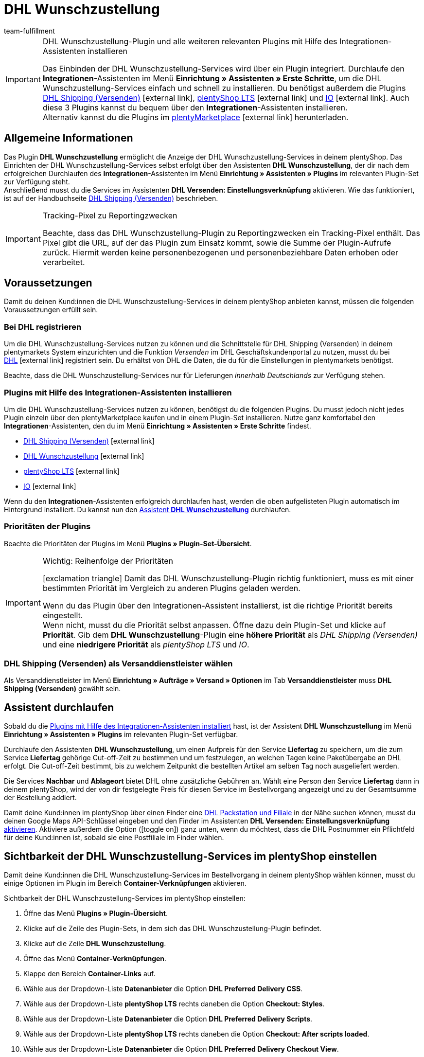 = DHL Wunschzustellung
:keywords: DHL Wunschzustellung, Wunschzustellung, Wunschpaket, DHL Wunschpaket Plugin, Packstation, Postfiliale, Wunschtag, Wunschort, Wunschnachbar, Wunschpaket Services
:description: Erfahre, wie du das Plugin "DHL Wunschzustellung" in plentymarkets einrichtest.
:id: DKSJ6HL
:author: team-fulfillment

[IMPORTANT]
.DHL Wunschzustellung-Plugin und alle weiteren relevanten Plugins mit Hilfe des Integrationen-Assistenten installieren
====
Das Einbinden der DHL Wunschzustellung-Services wird über ein Plugin integriert. Durchlaufe den *Integrationen*-Assistenten im Menü *Einrichtung » Assistenten » Erste Schritte*, um die DHL Wunschzustellung-Services einfach und schnell zu installieren. Du benötigst außerdem die Plugins link:https://marketplace.plentymarkets.com/dhlshipping_4871[DHL Shipping (Versenden)^]{nbsp}icon:external-link[], link:https://marketplace.plentymarkets.com/ceres_4697[plentyShop LTS^]{nbsp}icon:external-link[] und link:https://marketplace.plentymarkets.com/io_4696[IO^]{nbsp}icon:external-link[]. Auch diese 3 Plugins kannst du bequem über den *Integrationen*-Assistenten installieren. +
Alternativ kannst du die Plugins im link:https://marketplace.plentymarkets.com/[plentyMarketplace^]{nbsp}icon:external-link[] herunterladen. 
====

[#allgemeine-informationen]
== Allgemeine Informationen

Das Plugin *DHL Wunschzustellung* ermöglicht die Anzeige der DHL Wunschzustellung-Services in deinem plentyShop. Das Einrichten der DHL Wunschzustellung-Services selbst erfolgt über den Assistenten *DHL Wunschzustellung*, der dir nach dem erfolgreichen Durchlaufen des *Integrationen*-Assistenten im Menü *Einrichtung » Assistenten » Plugins* im relevanten Plugin-Set zur Verfügung steht. +
Anschließend musst du die Services im Assistenten *DHL Versenden: Einstellungsverknüpfung* aktivieren. Wie das funktioniert, ist auf der Handbuchseite xref:fulfillment:plugin-dhl-shipping-versenden.adoc#dhl-assistent-einstellungsverknuepfung[DHL Shipping (Versenden)] beschrieben.

[IMPORTANT]
.Tracking-Pixel zu Reportingzwecken
====
Beachte, dass das DHL Wunschzustellung-Plugin zu Reportingzwecken ein Tracking-Pixel enthält. Das Pixel gibt die URL, auf der das Plugin zum Einsatz kommt, sowie die Summe der Plugin-Aufrufe zurück. Hiermit werden keine personenbezogenen und personenbeziehbare Daten erhoben oder verarbeitet.
====

[#voraussetzungen]
== Voraussetzungen

Damit du deinen Kund:innen die DHL Wunschzustellung-Services in deinem plentyShop anbieten kannst, müssen die folgenden Voraussetzungen erfüllt sein.

[#bei-dhl-registrieren]
=== Bei DHL registrieren

Um die DHL Wunschzustellung-Services nutzen zu können und die Schnittstelle für DHL Shipping (Versenden) in deinem plentymarkets System einzurichten und die Funktion _Versenden_ im DHL Geschäftskundenportal zu nutzen, musst du bei link:https://www.dhl.de/de/geschaeftskunden/paket/kunde-werden/angebot-dhl-geschaeftskunden-online.html?cid=c_dhl.de_ke_Z353_20190016_5902_A3045[DHL^]{nbsp}icon:external-link[] registriert sein. Du erhältst von DHL die Daten, die du für die Einstellungen in plentymarkets benötigst.

Beachte, dass die DHL Wunschzustellung-Services nur für Lieferungen _innerhalb Deutschlands_ zur Verfügung stehen.

[#plugins-installieren]
=== Plugins mit Hilfe des Integrationen-Assistenten installieren

Um die DHL Wunschzustellung-Services nutzen zu können, benötigst du die folgenden Plugins. Du musst jedoch nicht jedes Plugin einzeln über den plentyMarketplace kaufen und in einem Plugin-Set installieren. Nutze ganz komfortabel den *Integrationen*-Assistenten, den du im Menü *Einrichtung » Assistenten » Erste Schritte* findest. 

* link:https://marketplace.plentymarkets.com/dhlshipping_4871[DHL Shipping (Versenden)^]{nbsp}icon:external-link[]
* link:https://marketplace.plentymarkets.com/dhlwunschpaket_5435[DHL Wunschzustellung^]{nbsp}icon:external-link[]
* link:https://marketplace.plentymarkets.com/ceres_4697[plentyShop LTS^]{nbsp}icon:external-link[]
* link:https://marketplace.plentymarkets.com/io_4696[IO^]{nbsp}icon:external-link[]

Wenn du den *Integrationen*-Assistenten erfolgreich durchlaufen hast, werden die oben aufgelisteten Plugin automatisch im Hintergrund installiert. Du kannst nun den <<#assistent-durchlaufen, Assistent *DHL Wunschzustellung*>> durchlaufen.

[#prioritaeten-dhl-plugins]
[discrete]
=== Prioritäten der Plugins 

Beachte die Prioritäten der Plugins im Menü *Plugins » Plugin-Set-Übersicht*.

[IMPORTANT]
.Wichtig: Reihenfolge der Prioritäten
====
icon:exclamation-triangle[role="red"] Damit das DHL Wunschzustellung-Plugin richtig funktioniert, muss es mit einer bestimmten Priorität im Vergleich zu anderen Plugins geladen werden.

Wenn du das Plugin über den Integrationen-Assistent installierst, ist die richtige Priorität bereits eingestellt. +
Wenn nicht, musst du die Priorität selbst anpassen. Öffne dazu dein Plugin-Set und klicke auf *Priorität*. Gib dem *DHL Wunschzustellung*-Plugin eine *höhere Priorität* als _DHL Shipping (Versenden)_ und eine *niedrigere Priorität* als _plentyShop LTS_ und _IO_.
====

[#dhl-shipping-als-versanddienstleister]
=== DHL Shipping (Versenden) als Versanddienstleister wählen

Als Versanddienstleister im Menü *Einrichtung » Aufträge » Versand » Optionen* im Tab *Versanddienstleister* muss *DHL Shipping (Versenden)* gewählt sein.

[#assistent-durchlaufen]
== Assistent durchlaufen

Sobald du die <<#plugins-installieren, Plugins mit Hilfe des Integrationen-Assistenten installiert>> hast, ist der Assistent *DHL Wunschzustellung* im Menü *Einrichtung » Assistenten » Plugins* im relevanten Plugin-Set verfügbar.

Durchlaufe den Assistenten *DHL Wunschzustellung*, um einen Aufpreis für den Service *Liefertag* zu speichern, um die zum Service *Liefertag* gehörige Cut-off-Zeit zu bestimmen und um festzulegen, an welchen Tagen keine Paketübergabe an DHL erfolgt. Die Cut-off-Zeit bestimmt, bis zu welchem Zeitpunkt die bestellten Artikel am selben Tag noch ausgeliefert werden.

Die Services *Nachbar* und *Ablageort* bietet DHL ohne zusätzliche Gebühren an. Wählt eine Person den Service *Liefertag* dann in deinem plentyShop, wird der von dir festgelegte Preis für diesen Service im Bestellvorgang angezeigt und zu der Gesamtsumme der Bestellung addiert.

Damit deine Kund:innen im plentyShop über einen Finder eine <<#dhl-wunschzustellung-packstation-postfiliale-finder, DHL Packstation und Filiale>> in der Nähe suchen können, musst du deinen Google Maps API-Schlüssel eingeben und den Finder im Assistenten *DHL Versenden: Einstellungsverknüpfung* xref:fulfillment:plugin-dhl-shipping-versenden.adoc#dhl-assistent-einstellungsverknuepfung[aktivieren]. Aktiviere außerdem die Option (icon:toggle_on[set=material, role=skyBlue]) ganz unten, wenn du möchtest, dass die DHL Postnummer ein Pflichtfeld für deine Kund:innen ist, sobald sie eine Postfiliale im Finder wählen.

[#sichtbarkeit-plentyshop]
== Sichtbarkeit der DHL Wunschzustellung-Services im plentyShop einstellen

Damit deine Kund:innen die DHL Wunschzustellung-Services im Bestellvorgang in deinem plentyShop wählen können, musst du einige Optionen im Plugin im Bereich *Container-Verknüpfungen* aktivieren.

[.instruction]
Sichtbarkeit der DHL Wunschzustellung-Services im plentyShop einstellen:

. Öffne das Menü *Plugins » Plugin-Übersicht*.
. Klicke auf die Zeile des Plugin-Sets, in dem sich das DHL Wunschzustellung-Plugin befindet.
. Klicke auf die Zeile *DHL Wunschzustellung*.
. Öffne das Menü *Container-Verknüpfungen*.
. Klappe den Bereich *Container-Links* auf.
. Wähle aus der Dropdown-Liste *Datenanbieter* die Option *DHL Preferred Delivery CSS*.
. Wähle aus der Dropdown-Liste *plentyShop LTS* rechts daneben die Option *Checkout: Styles*.
. Wähle aus der Dropdown-Liste *Datenanbieter* die Option *DHL Preferred Delivery Scripts*.
. Wähle aus der Dropdown-Liste *plentyShop LTS* rechts daneben die Option *Checkout: After scripts loaded*.
. Wähle aus der Dropdown-Liste *Datenanbieter* die Option *DHL Preferred Delivery Checkout View*.
. Wähle aus der Dropdown-Liste *plentyShop LTS* rechts daneben die Option *Checkout: After shipping method*.
. *Speichere* (icon:save[role="green"]) die Einstellung. +
→ Die Services können nun von deinen Kund:innen im Checkout deines plentyShops gewählt werden.

[TIP]
.Services in der Auftragsbestätigung anzeigen
====
Möchtest du, dass die von deinen Kund:innen im Checkout gewählten Services zusätzlich als Versandinformation in der Auftragsbestätigung aufgelistet werden? Dann wähle zusätzlich die folgenden Optionen:

* aus der Dropdown-Liste *Datenanbieter* die Option *DHL Preferred Delivery Order Confirmation*
* aus der Dropdown-Liste *plentyShop LTS* rechts daneben die Option *Order confirmation: Additional shipping information*
====

[#dhl-wunschzustellung-packstation-postfiliale-finder]
== DHL Packstation/Filialen-Finder

Mit dem DHL Packstation/Filialen-Finder können deine Kund:innen im Bestellvorgang im plentyShop nach einer Packstation bzw. Filiale in der Nähe suchen, an die die Sendung geliefert werden soll. So können deine Kund:innen die Pakete abholen, wann es ihnen am besten passt. Dazu wählen sie im Bestellvorgang aus den Ergebnissen, die sie im Finder gefiltert haben, eine passende Packstation bzw. Filiale und diese Adresse wird als Lieferadresse übernommen.

*_Hinweis:_* Deine Kund:innen können Straße, Postleitzahl oder Ort eingeben. Wenn die Straße eingegeben wird, muss zusätzlich mindestens die Postleitzahl oder der Ort eingegeben werden, damit die Suche Ergebnisse liefert.

[IMPORTANT]
.Google Maps API-Schlüssel benötigt
====
Damit du deinen Kund:innen im Checkout deines plentyShops den DHL Packstation/Filialen-Finder anbieten kannst, benötigst du einen Google Maps API-Schlüssel.
====

[discrete]
=== Sichtbarkeit des DHL Packstation/Filialen-Finders im plentyShop einstellen

Damit deine Kund:innen den DHL Packstation/Filialen-Finder im Bestellvorgang in deinem plentyShop nutzen können, musst du einige Optionen im Plugin im Bereich *Containerverknüpfungen* aktivieren.

[.instruction]
Sichtbarkeit des DHL Packstation/Filialen-Finders im plentyShop einstellen:

. Öffne das Menü *Plugins » Plugin-Übersicht*.
. Klicke auf die Zeile des Plugin-Sets, in dem sich das DHL Wunschzustellung-Plugin befindet.
. Klicke auf die Zeile *DHL Wunschzustellung*.
. Öffne das Menü *Container-Verknüpfungen*.
. Klappe den Bereich *Container-Links* auf.
. Wähle aus der Dropdown-Liste *Datenanbieter* die Option *DHL Packstation/Postfiliale Checkout View*.
. Wähle aus der Dropdown-Liste *plentyShop LTS* rechts daneben die Option *Checkout: After shipping method*.
. Wähle aus der Dropdown-Liste *Datenanbieter* die Option *DHL Packstation/Postfiliale Scripts*.
. Wähle aus der Dropdown-Liste *plentyShop LTS* rechts daneben die Option *Checkout: After scripts loaded*.
. Wähle aus der Dropdown-Liste *Datenanbieter* die Option *DHL Packstation/Postfiliale Styles*.
. Wähle aus der Dropdown-Liste *plentyShop LTS* rechts daneben die Option *Checkout: After shipping method*.
. *Speichere* (icon:save[role="green"]) die Einstellungen.

*_Hinweis:_* Zusätzlich zu diesen Einstellungen musst du im Assistenten *DHL Versenden: Einstellungsverknüpfung* die Schaltfläche xref:fulfillment:plugin-dhl-shipping-versenden.adoc#dhl-assistent-einstellungsverknuepfung[aktivieren], mit der du entscheidest, ob du deinen Kund:innen den Finder im Bestellvorgang deines plentyShops anbietest. Damit deine Kund:innen den Finder verwenden können, muss die Schaltfläche aktiviert sein (icon:toggle_on[set=material, role=skyBlue]).

[#beispielberechnung]
== Beispielberechnung für mögliche Liefertage im Checkout

Im Folgenden findest du Beispiele für die Einstellungen von Liefertagen und Cut-off-Zeiten und wie sich diese Einstellungen auf die Anzeige im Checkout für deine Kund:innen auswirken.

Beachte, dass sich der Anmeldezeitpunkt in den folgenden Beispielen nicht auf den exakten Zeitpunkt bezieht, zu dem die Person den Bestellvorgang abgeschlossen hat. Der Abruf der möglichen Liefertage erfolgt, wenn die Person den Bestellvorgang aufruft oder die Adresse aktualisiert.

[discrete]
=== Beispiel 1: Anmeldezeitpunkt: Dienstag, 06.03.2018, 12:00 Uhr ohne Ausschluss von Übergabetagen

* Einstellung für *Cut-off-Zeit*: 13 Uhr
* Einstellung für *Ausschluss von Übergabetagen*: keine

Tage, die deine Kund:innen im Checkout wählen können:

 * Donnerstag (08.03.2018)
 * Freitag (09.03.2018)
 * Samstag (10.03.2018)
 * Montag (12.03.2018)
 * Dienstag (13.03.2018)
 * Mittwoch (14.03.2018)

[discrete]
=== Beispiel 2: Anmeldezeitpunkt: Dienstag, 06.03.2018, 14:00 Uhr ohne Ausschluss von Übergabetagen

* Einstellung für *Cut-off-Zeit*: 13 Uhr
* Einstellung für *Ausschluss von Übergabetagen*: keine

Tage, die deine Kund:innen im Checkout wählen können:

 * Freitag (09.03.2018)
 * Samstag (10.03.2018)
 * Montag (12.03.2018)
 * Dienstag (13.03.2018)
 * Mittwoch (14.03.2018)
 * Donnerstag (15.03.2018)

[discrete]
=== Beispiel 3: Anmeldezeitpunkt: Dienstag, 06.03.2018, 14:00 Uhr mit Ausschluss von Übergabetagen

* Einstellung für *Cut-off-Zeit*: 13 Uhr
* Einstellung für *Ausschluss von Übergabetagen*: Dienstag, Mittwoch

Tage, die deine Kund:innen im Checkout wählen können:

 * Samstag (10.03.2018)
 * Montag (12.03.2018)
 * Dienstag (13.03.2018)
 * Mittwoch (14.03.2018)
 * Donnerstag (15.03.2018)
 * Freitag (16.03.2018)

